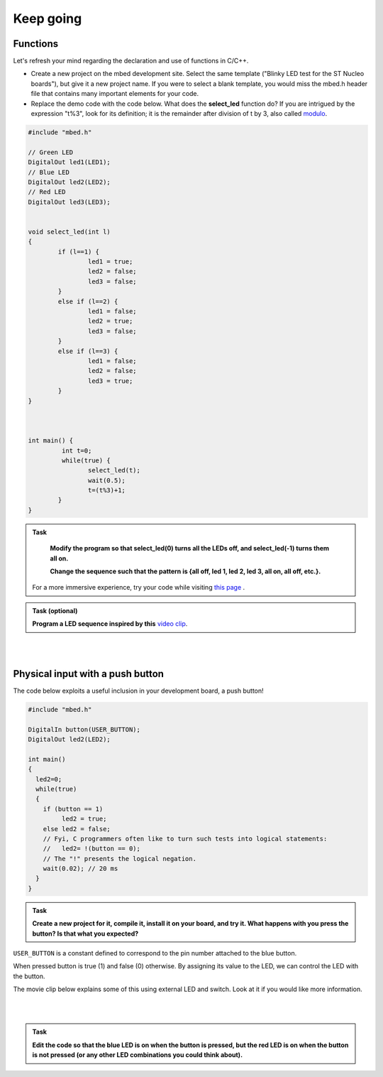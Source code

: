 Keep going
==========

Functions
---------

Let's refresh your mind regarding the declaration and use of functions in C/C++.

- Create a new project on the mbed development site. Select the same template ("Blinky LED test for the ST Nucleo boards"), but give it a new project name. If you were to select a blank template, you would miss the mbed.h header file that contains many important elements for your code.

- Replace the demo code with the code below. What does the **select_led** function do? If you are intrigued by the expression "t%3", look for its definition; it is the remainder after division of t by 3, also called `modulo <https://en.wikipedia.org/wiki/Modulo_operation>`_.


.. code-block:: c

	#include "mbed.h"

	// Green LED
	DigitalOut led1(LED1);
	// Blue LED
	DigitalOut led2(LED2);
	// Red LED
	DigitalOut led3(LED3);


	void select_led(int l)
	{
		if (l==1) {
			led1 = true;
			led2 = false;
			led3 = false;
		}
		else if (l==2) {
			led1 = false;
			led2 = true;
			led3 = false;
		}
		else if (l==3) {
			led1 = false;
			led2 = false;
			led3 = true;
		}
	}



	int main() {
		 int t=0;
		 while(true) {
			select_led(t);
			wait(0.5);
			t=(t%3)+1;
		}
	}



.. admonition:: Task

	**Modify the program so that select_led(0) turns all the LEDs off, and select_led(-1) turns them all on.**

	**Change the sequence such that the pattern is {all off, led 1, led 2, led 3, all on, all off, etc.}.**


    For a more immersive experience, try your code while visiting
    `this page <http://www.youtube.com/watch?v=q_F9Nrs7ODQ>`_ .


.. admonition:: Task (optional)

   **Program a LED sequence inspired by this** `video clip <http://www.youtube.com/watch?v=oNyXYPhnUIs>`_.

|
|

Physical input with a push button
---------------------------------

The code below exploits a useful inclusion in your development board,
a push button!

.. code-block:: c

    #include "mbed.h"
     
    DigitalIn button(USER_BUTTON);
    DigitalOut led2(LED2);
     
    int main()
    {
      led2=0;
      while(true)
      {
        if (button == 1)
             led2 = true;
        else led2 = false;
        // Fyi, C programmers often like to turn such tests into logical statements:
        //   led2= !(button == 0);
        // The "!" presents the logical negation. 
        wait(0.02); // 20 ms
      }
    }


.. admonition:: Task

   **Create a new project for it, compile it, install it on your
   board, and try it. What happens with you press the button? Is that
   what you expected?**


``USER_BUTTON`` is a constant defined to correspond to the pin number
attached to the blue button.

When pressed button is true (1) and false (0) otherwise. By assigning
its value to the LED, we can control the LED with the button.

The movie clip below explains some of this using external LED and
switch. Look at it if you would like more information.

.. raw:: html

   <iframe width="560" height="315" src="https://www.youtube.com/embed/XmWqP8laxxk" frameborder="0" allowfullscreen></iframe>

|
|

.. admonition:: Task

	**Edit the code so that the blue LED is on when   
	the button is pressed, but the red LED is on when the button is not  
	pressed (or any other LED combinations you could think about).**                                                             
